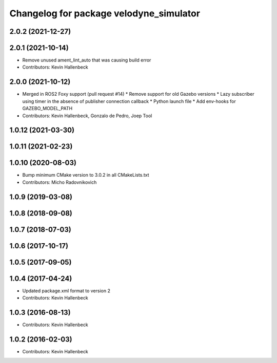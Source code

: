 ^^^^^^^^^^^^^^^^^^^^^^^^^^^^^^^^^^^^^^^^
Changelog for package velodyne_simulator
^^^^^^^^^^^^^^^^^^^^^^^^^^^^^^^^^^^^^^^^

2.0.2 (2021-12-27)
------------------

2.0.1 (2021-10-14)
------------------
* Remove unused ament_lint_auto that was causing build error
* Contributors: Kevin Hallenbeck

2.0.0 (2021-10-12)
------------------
* Merged in ROS2 Foxy support (pull request #14)
  * Remove support for old Gazebo versions
  * Lazy subscriber using timer in the absence of publisher connection callback
  * Python launch file
  * Add env-hooks for GAZEBO_MODEL_PATH
* Contributors: Kevin Hallenbeck, Gonzalo de Pedro, Joep Tool

1.0.12 (2021-03-30)
-------------------

1.0.11 (2021-02-23)
-------------------

1.0.10 (2020-08-03)
-------------------
* Bump minimum CMake version to 3.0.2 in all CMakeLists.txt
* Contributors: Micho Radovnikovich

1.0.9 (2019-03-08)
------------------

1.0.8 (2018-09-08)
------------------

1.0.7 (2018-07-03)
------------------

1.0.6 (2017-10-17)
------------------

1.0.5 (2017-09-05)
------------------

1.0.4 (2017-04-24)
------------------
* Updated package.xml format to version 2
* Contributors: Kevin Hallenbeck

1.0.3 (2016-08-13)
------------------
* Contributors: Kevin Hallenbeck

1.0.2 (2016-02-03)
------------------
* Contributors: Kevin Hallenbeck

